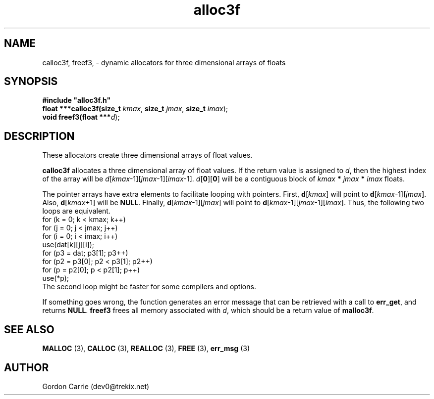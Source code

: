 .\" 
.\" Copyright (c) 2008 Gordon D. Carrie.  All rights reserved.
.\" 
.\" Licensed under the Open Software License version 3.0
.\" 
.\" Please address questions and feedback to dev0@trekix.net
.\" 
.\" $Id: alloc3f.3,v 1.5 2008/12/05 19:49:13 gcarrie Exp $
.\"
.TH alloc3f 3 "Dynamic three dimensional allocators"
.SH NAME
calloc3f, freef3, \- dynamic allocators for three dimensional arrays of floats
.SH SYNOPSIS
.nf
\fB#include "alloc3f.h"\fP
\fBfloat ***calloc3f(size_t\fP \fIkmax\fP, \fBsize_t\fP \fIjmax\fP, \fBsize_t\fP \fIimax\fP);
\fBvoid freef3(float ***\fP\fId\fP);
.fi
.SH DESCRIPTION
These allocators create three dimensional arrays of float values.
.PP
\fBcalloc3f\fP allocates a three dimensional array of float values.  If the
return value is assigned to \fId\fP, then the highest index of the array
will be \fId\fP[\fIkmax\fP-1][\fIjmax\fP-1][\fIimax\fP-1].
\fId\fP[\fB0\fP][\fB0\fP] will be a contiguous block of
\fIkmax\fP \fB*\fP \fIjmax\fP \fB*\fP \fIimax\fP floats.
.PP
The pointer arrays have extra elements to facilitate looping with pointers.
First, \fBd\fP[\fIkmax\fP] will point to \fBd\fP[\fIkmax\fP-1][\fIjmax\fP].
Also, \fBd\fP[\fIkmax\fP+1] will be \fBNULL\fP.
Finally, \fBd\fP[\fIkmax\fP-1][\fIjmax\fP] will point to
\fBd\fP[\fIkmax\fP-1][\fIjmax\fP-1][\fIimax\fP]. Thus, the following two loops
are equivalent.
.nf
    for (k = 0; k < kmax; k++)
        for (j = 0; j < jmax; j++)
            for (i = 0; i < imax; i++)
                use(dat[k][j][i]);
    for (p3 = dat; p3[1]; p3++)
        for (p2 = p3[0]; p2 < p3[1]; p2++)
            for (p = p2[0]; p < p2[1]; p++)
                use(*p);
.fi
The second loop might be faster for some compilers and options.
.PP
If something goes wrong, the function generates an error message that can be
retrieved with a call to \fBerr_get\fP, and returns \fBNULL\fP.
\fBfreef3\fP frees all memory associated with \fId\fP,
which should be a return value of \fBmalloc3f\fP.
.SH SEE ALSO
\fBMALLOC\fP (3), \fBCALLOC\fP (3), \fBREALLOC\fP (3), \fBFREE\fP (3),
\fBerr_msg\fP (3)
.SH AUTHOR
Gordon Carrie (dev0@trekix.net)
